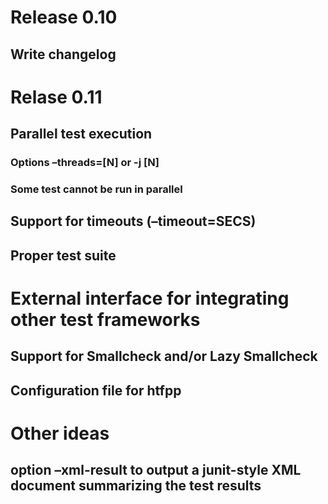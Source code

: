 * Release 0.10
** Write changelog
* Relase 0.11
** Parallel test execution
*** Options --threads=[N] or -j [N]
*** Some test cannot be run in parallel

** Support for timeouts (--timeout=SECS)
** Proper test suite
* External interface for integrating other test frameworks
** Support for Smallcheck and/or Lazy Smallcheck
** Configuration file for htfpp
* Other ideas
** option --xml-result to output a junit-style XML document summarizing the test results
